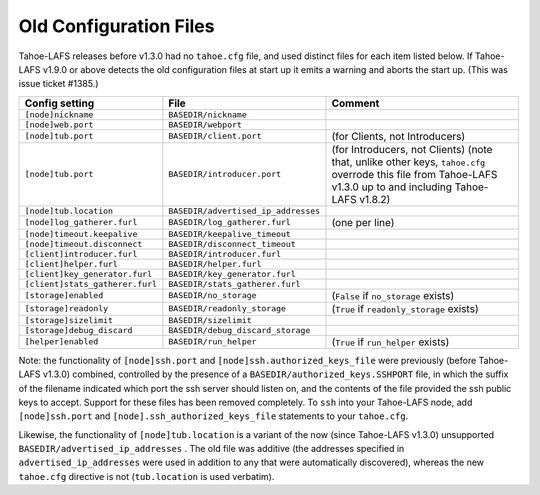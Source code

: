 ﻿.. -*- coding: utf-8-with-signature -*-

=======================
Old Configuration Files
=======================

Tahoe-LAFS releases before v1.3.0 had no ``tahoe.cfg`` file, and used
distinct files for each item listed below. If Tahoe-LAFS v1.9.0 or above
detects the old configuration files at start up it emits a warning and
aborts the start up. (This was issue ticket #1385.)

===============================  ===================================  =================
Config setting                   File                                 Comment
===============================  ===================================  =================
``[node]nickname``               ``BASEDIR/nickname``
``[node]web.port``               ``BASEDIR/webport``
``[node]tub.port``               ``BASEDIR/client.port``              (for Clients, not Introducers)
``[node]tub.port``               ``BASEDIR/introducer.port``          (for Introducers, not Clients) (note that, unlike other keys, ``tahoe.cfg`` overrode this file from Tahoe-LAFS v1.3.0 up to and including Tahoe-LAFS v1.8.2)
``[node]tub.location``           ``BASEDIR/advertised_ip_addresses``
``[node]log_gatherer.furl``      ``BASEDIR/log_gatherer.furl``        (one per line)
``[node]timeout.keepalive``      ``BASEDIR/keepalive_timeout``
``[node]timeout.disconnect``     ``BASEDIR/disconnect_timeout``
``[client]introducer.furl``      ``BASEDIR/introducer.furl``
``[client]helper.furl``          ``BASEDIR/helper.furl``
``[client]key_generator.furl``   ``BASEDIR/key_generator.furl``
``[client]stats_gatherer.furl``  ``BASEDIR/stats_gatherer.furl``
``[storage]enabled``             ``BASEDIR/no_storage``               (``False`` if ``no_storage`` exists)
``[storage]readonly``            ``BASEDIR/readonly_storage``         (``True`` if ``readonly_storage`` exists)
``[storage]sizelimit``           ``BASEDIR/sizelimit``
``[storage]debug_discard``       ``BASEDIR/debug_discard_storage``
``[helper]enabled``              ``BASEDIR/run_helper``               (``True`` if ``run_helper`` exists)
===============================  ===================================  =================

Note: the functionality of ``[node]ssh.port`` and
``[node]ssh.authorized_keys_file`` were previously (before Tahoe-LAFS
v1.3.0) combined, controlled by the presence of a
``BASEDIR/authorized_keys.SSHPORT`` file, in which the suffix of the
filename indicated which port the ssh server should listen on, and the
contents of the file provided the ssh public keys to accept. Support
for these files has been removed completely. To ``ssh`` into your
Tahoe-LAFS node, add ``[node]ssh.port`` and
``[node].ssh_authorized_keys_file`` statements to your ``tahoe.cfg``.

Likewise, the functionality of ``[node]tub.location`` is a variant of
the now (since Tahoe-LAFS v1.3.0) unsupported
``BASEDIR/advertised_ip_addresses`` . The old file was additive (the
addresses specified in ``advertised_ip_addresses`` were used in
addition to any that were automatically discovered), whereas the new
``tahoe.cfg`` directive is not (``tub.location`` is used verbatim).
